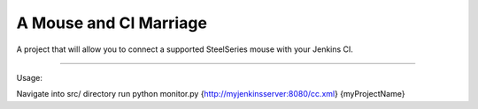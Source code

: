 A Mouse and CI Marriage
=======================

A project that will allow you to connect a supported
SteelSeries mouse with your Jenkins CI.

----

Usage:

Navigate into src/ directory
run python monitor.py {http://myjenkinsserver:8080/cc.xml} {myProjectName}